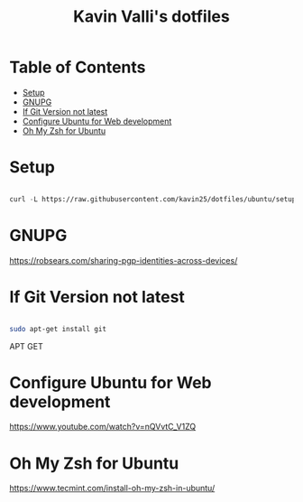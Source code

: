 #+title: Kavin Valli's dotfiles

* Table of Contents
:PROPERTIES:
:TOC:      :include all :ignore this
:END:
:CONTENTS:
- [[#setup][Setup]]
- [[#gnupg][GNUPG]]
- [[#if-git-version-not-latest][If Git Version not latest]]
- [[#configure-ubuntu-for-web-development][Configure Ubuntu for Web development]]
- [[#oh-my-zsh-for-ubuntu][Oh My Zsh for Ubuntu]]
:END:
* Setup

#+begin_src emacs-lisp

  curl -L https://raw.githubusercontent.com/kavin25/dotfiles/ubuntu/setup.sh | bash

#+end_src

* GNUPG

https://robsears.com/sharing-pgp-identities-across-devices/

* If Git Version not latest
#+begin_src sh

  sudo apt-get install git

#+end_src
APT GET

* Configure Ubuntu for Web development
https://www.youtube.com/watch?v=nQVvtC_V1ZQ

* Oh My Zsh for Ubuntu
https://www.tecmint.com/install-oh-my-zsh-in-ubuntu/
